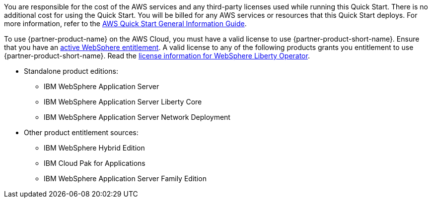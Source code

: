// Include details about any licenses and how to sign up. Provide links as appropriate.

You are responsible for the cost of the AWS services and any third-party licenses used while running this Quick Start. There is no additional cost for using the Quick Start. You will be billed for any AWS services or resources that this Quick Start deploys. For more information, refer to the https://fwd.aws/rA69w?[AWS Quick Start General Information Guide^].

To use {partner-product-name} on the AWS Cloud, you must have a valid license to use {partner-product-short-name}.
Ensure that you have an https://www.ibm.com/software/passportadvantage/pao_customer.html[active WebSphere entitlement]. A valid license to any of the following products grants you entitlement to use {partner-product-short-name}. Read the https://ibm.biz/was-license[license information for WebSphere Liberty Operator].

* Standalone product editions:
** IBM WebSphere Application Server
** IBM WebSphere Application Server Liberty Core
** IBM WebSphere Application Server Network Deployment
* Other product entitlement sources:
** IBM WebSphere Hybrid Edition
** IBM Cloud Pak for Applications
** IBM WebSphere Application Server Family Edition
